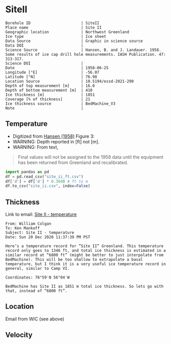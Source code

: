 * SiteII
:PROPERTIES:
:header-args:jupyter-python+: :session ds :kernel ds
:clearpage: t
:END:

#+NAME: ingest_meta
#+BEGIN_SRC bash :results verbatim :exports results
cat meta.bsv | sed 's/|/@| /' | column -s"@" -t
#+END_SRC

#+RESULTS: ingest_meta
#+begin_example
Borehole ID                      | SiteII
Place name                       | Site II
Geographic location              | Northwest Greenland
Ice type                         | Ice sheet
Data Source                      | Graphic in science source
Data DOI                         | 
Science Source                   | Hansen, B. and J. Landauer. 1958. Some results of ice cap drill hole measurements. IASH Publication. 47: 313-317.
Science DOI                      | 
Date                             | 1958-06-25
Longitude [°E]                   | -56.07
Latitude [°N]                    | 76.98
Location Source                  | 10.5194/essd-2021-290
Depth of top measurement [m]     | 16.0
Depth of bottom measurement [m]  | 410
Ice thickness [m]                | 1851
Coverage [% of thickness]        | 21
Ice thickness source             | BedMachine_V3
Note                             | 
#+end_example

** Temperature

+ Digitized from [[citet:hansen_1958][Hansen (1958)]] Figure 3:
+ WARNING: Depth reported in [ft] not [m].
+ WARNING: From text,

#+begin_quote
Final values will not be assigned to the 1958 data until the equipment
has been returned from Greenland and recalibrated.
#+end_quote

[[./hansen_1958_fig3.png]]

#+BEGIN_SRC jupyter-python :kernel ds :session ds
import pandas as pd
df = pd.read_csv("site_ii_ft.csv")
df['d'] = df['d'] * 0.3048 # ft to m
df.to_csv("site_ii.csv", index=False)
#+END_SRC

** Thickness

Link to email: [[mu4e:msgid:AM0PR04MB612902A1264CB3D0BA62E550A2C00@AM0PR04MB6129.eurprd04.prod.outlook.com][Site II - temperature]]

#+begin_example
From: William Colgan
To: Ken Mankoff
Subject: Site II - temperature
Date: Sun 20 Dec 2020 11:37:39 PM PST

Here’s a temperature record for ”Site II” Greenland. This temperature
record only goes to 1346 ft, and total ice thickness is estimated in a
similar record at “6800 ft” (might be better to just interpolate from
BedMachine). This will be too shallow to extrapolate a basal
temperature, but I think it is a very useful ice temperature record in
general, similar to Camp VI.

Coordinates: 76°59′N 56°04′W

BedMachine has Site II as 1851 m total ice thickness. So lets go with
that, instead of “6800 ft”.
#+end_example

** Location

Email from WIC (see above)

** Velocity

** Data                                                 :noexport:

#+NAME: ingest_data
#+BEGIN_SRC bash :exports results
cat data.csv| sort -t, -n -k2
#+END_SRC

#+RESULTS: ingest_data
|                   t |                  d |
| -23.998054647442498 | 16.218139247289688 |
| -24.029533844695226 | 18.077285194709674 |
|  -24.09553314075347 |  20.44925233141073 |
|  -24.15852958616469 |  22.81580710727502 |
|  -24.36389508096916 |   34.9016088557141 |
| -24.723425405955602 |  64.38815069427055 |
|  -24.86409009186123 |  81.31395612096378 |
|  -24.97327558051413 |  96.38061560023712 |
|  -25.03293940076165 | 110.45681304638724 |
|  -25.10304978009747 | 126.80484895375857 |
|  -25.14015416958655 | 142.19219081260874 |
|  -25.16674858181103 | 157.56058940853038 |
| -25.206424578348397 | 188.27303097660828 |
| -25.237168124756238 |  216.2657612242243 |
| -25.257604632063604 | 237.03028357437518 |
|  -25.42991498793469 |  409.9213850529699 |


